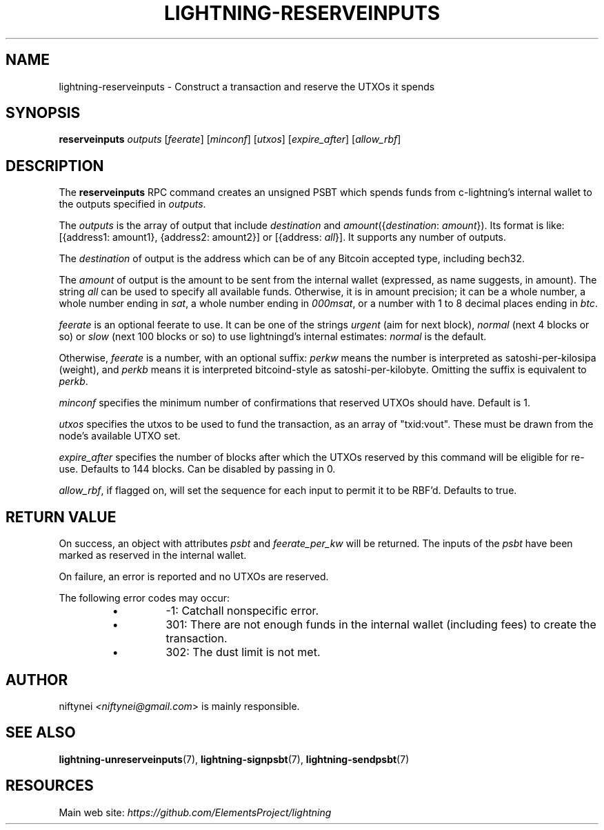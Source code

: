 .TH "LIGHTNING-RESERVEINPUTS" "7" "" "" "lightning-reserveinputs"
.SH NAME
lightning-reserveinputs - Construct a transaction and reserve the UTXOs it spends
.SH SYNOPSIS

\fBreserveinputs\fR \fIoutputs\fR [\fIfeerate\fR] [\fIminconf\fR] [\fIutxos\fR] [\fIexpire_after\fR] [\fIallow_rbf\fR]

.SH DESCRIPTION

The \fBreserveinputs\fR RPC command creates an unsigned PSBT which
spends funds from c-lightning’s internal wallet to the outputs specified
in \fIoutputs\fR\.


The \fIoutputs\fR is the array of output that include \fIdestination\fR
and \fIamount\fR({\fIdestination\fR: \fIamount\fR})\. Its format is like:
[{address1: amount1}, {address2: amount2}]
or
[{address: \fIall\fR}]\.
It supports any number of outputs\.


The \fIdestination\fR of output is the address which can be of any Bitcoin accepted
type, including bech32\.


The \fIamount\fR of output is the amount to be sent from the internal wallet
(expressed, as name suggests, in amount)\. The string \fIall\fR can be used to specify
all available funds\. Otherwise, it is in amount precision; it can be a whole
number, a whole number ending in \fIsat\fR, a whole number ending in \fI000msat\fR,
or a number with 1 to 8 decimal places ending in \fIbtc\fR\.


\fIfeerate\fR is an optional feerate to use\. It can be one of the strings
\fIurgent\fR (aim for next block), \fInormal\fR (next 4 blocks or so) or \fIslow\fR
(next 100 blocks or so) to use lightningd’s internal estimates: \fInormal\fR
is the default\.


Otherwise, \fIfeerate\fR is a number, with an optional suffix: \fIperkw\fR means
the number is interpreted as satoshi-per-kilosipa (weight), and \fIperkb\fR
means it is interpreted bitcoind-style as satoshi-per-kilobyte\. Omitting
the suffix is equivalent to \fIperkb\fR\.


\fIminconf\fR specifies the minimum number of confirmations that reserved UTXOs 
should have\. Default is 1\.


\fIutxos\fR specifies the utxos to be used to fund the transaction, as an array
of "txid:vout"\. These must be drawn from the node's available UTXO set\.


\fIexpire_after\fR specifies the number of blocks after which the UTXOs reserved
by this command will be eligible for re-use\. Defaults to 144 blocks\.
Can be disabled by passing in 0\.


\fIallow_rbf\fR, if flagged on, will set the sequence for each input to permit
it to be RBF'd\. Defaults to true\.

.SH RETURN VALUE

On success, an object with attributes \fIpsbt\fR and \fIfeerate_per_kw\fR will be
returned\. The inputs of the \fIpsbt\fR have been marked as reserved in the internal wallet\.


On failure, an error is reported and no UTXOs are reserved\.


The following error codes may occur:

.RS
.IP \[bu]
-1: Catchall nonspecific error\.
.IP \[bu]
301: There are not enough funds in the internal wallet (including
fees) to create the transaction\.
.IP \[bu]
302: The dust limit is not met\.

.RE
.SH AUTHOR

niftynei \fI<niftynei@gmail.com\fR> is mainly responsible\.

.SH SEE ALSO

\fBlightning-unreserveinputs\fR(7), \fBlightning-signpsbt\fR(7), \fBlightning-sendpsbt\fR(7)

.SH RESOURCES

Main web site: \fIhttps://github.com/ElementsProject/lightning\fR

